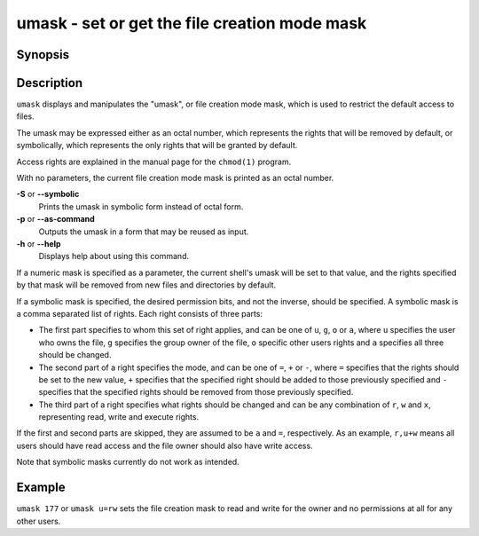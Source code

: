 .. _cmd-umask:

umask - set or get the file creation mode mask
==============================================

Synopsis
--------

.. synopsis::

    umask [OPTIONS] [MASK]


Description
-----------

``umask`` displays and manipulates the "umask", or file creation mode mask, which is used to restrict the default access to files.

The umask may be expressed either as an octal number, which represents the rights that will be removed by default, or symbolically, which represents the only rights that will be granted by default.

Access rights are explained in the manual page for the ``chmod(1)`` program.

With no parameters, the current file creation mode mask is printed as an octal number.

**-S** or **--symbolic**
    Prints the umask in symbolic form instead of octal form.

**-p** or **--as-command**
    Outputs the umask in a form that may be reused as input.

**-h** or **--help**
    Displays help about using this command.

If a numeric mask is specified as a parameter, the current shell's umask will be set to that value, and the rights specified by that mask will be removed from new files and directories by default.

If a symbolic mask is specified, the desired permission bits, and not the inverse, should be specified. A symbolic mask is a comma separated list of rights. Each right consists of three parts:

- The first part specifies to whom this set of right applies, and can be one of ``u``, ``g``, ``o`` or ``a``, where ``u`` specifies the user who owns the file, ``g`` specifies the group owner of the file, ``o`` specific other users rights and ``a`` specifies all three should be changed.

- The second part of a right specifies the mode, and can be one of ``=``, ``+`` or ``-``, where ``=`` specifies that the rights should be set to the new value, ``+`` specifies that the specified right should be added to those previously specified and ``-`` specifies that the specified rights should be removed from those previously specified.

- The third part of a right specifies what rights should be changed and can be any combination of ``r``, ``w`` and ``x``, representing read, write and execute rights.

If the first and second parts are skipped, they are assumed to be ``a`` and ``=``, respectively. As an example, ``r,u+w`` means all users should have read access and the file owner should also have write access.

Note that symbolic masks currently do not work as intended.


Example
-------

``umask 177`` or ``umask u=rw`` sets the file creation mask to read and write for the owner and no permissions at all for any other users.
